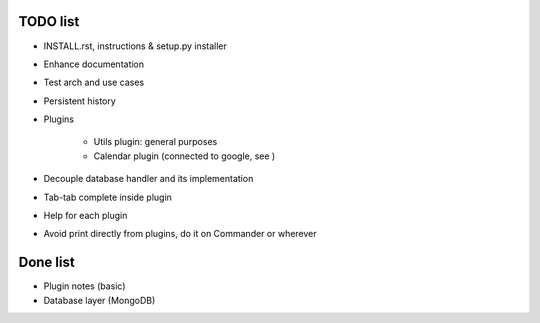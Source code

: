 =========
TODO list
=========

* INSTALL.rst, instructions & setup.py installer

* Enhance documentation

* Test arch and use cases

* Persistent history

* Plugins

   - Utils plugin: general purposes
   - Calendar plugin (connected to google, see )

* Decouple database handler and its implementation

* Tab-tab complete inside plugin

* Help for each plugin

* Avoid print directly from plugins, do it on Commander or wherever

=========
Done list
=========

* Plugin notes (basic)

* Database layer (MongoDB)
